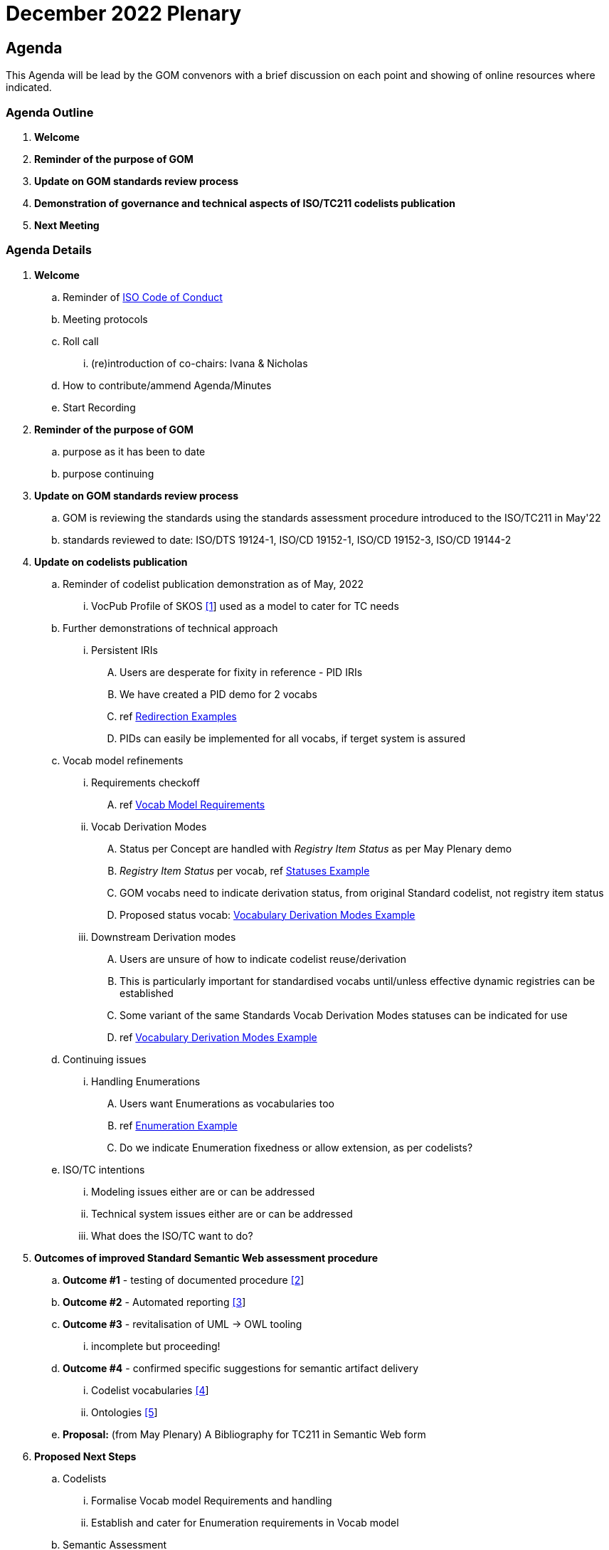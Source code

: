 = December 2022 Plenary 

== Agenda

This Agenda will be lead by the GOM convenors with a brief discussion on each point and showing of online resources where indicated.

=== Agenda Outline

. *Welcome*
. *Reminder of the purpose of GOM*
. *Update on GOM standards review process*
. *Demonstration of governance and technical aspects of ISO/TC211 codelists publication*
. *Next Meeting*

=== Agenda Details

. *Welcome*
.. Reminder of https://www.iso.org/publication/PUB100397.html[ISO Code of Conduct]
.. Meeting protocols
.. Roll call
... (re)introduction of co-chairs: Ivana & Nicholas
.. How to contribute/ammend Agenda/Minutes
.. Start Recording
. *Reminder of the purpose of GOM*
.. purpose as it has been to date
.. purpose continuing
. *Update on GOM standards review process*
.. GOM is reviewing the standards using the standards assessment procedure introduced to the ISO/TC211 in May'22 
.. standards reviewed to date: ISO/DTS 19124-1, ISO/CD 19152-1, ISO/CD 19152-3, ISO/CD 19144-2
. *Update on codelists publication*
.. Reminder of codelist publication demonstration as of May, 2022
... VocPub Profile of SKOS https://iso-tc211.github.io/GOM/vocab-profile/[[1]] used as a model to cater for TC needs
.. Further demonstrations of technical approach
... Persistent IRIs
.... Users are desperate for fixity in reference - PID IRIs
.... We have created a PID demo for 2 vocabs
.... ref <<Redirection Examples>>
.... PIDs can easily be implemented for all vocabs, if terget system is assured
.. Vocab model refinements
... Requirements checkoff
.... ref <<Vocab Model Requirements>>
... Vocab Derivation Modes
.... Status per Concept are handled with _Registry Item Status_ as per May Plenary demo
.... _Registry Item Status_ per vocab, ref <<Statuses Example>>
.... GOM vocabs need to indicate derivation status, from original Standard codelist, not registry item status
.... Proposed status vocab: <<Vocabulary Derivation Modes Example>>
... Downstream Derivation modes
.... Users are unsure of how to indicate codelist reuse/derivation
.... This is particularly important for standardised vocabs until/unless effective dynamic registries can be established
.... Some variant of the same Standards Vocab Derivation Modes statuses can be indicated for use
.... ref <<Vocabulary Derivation Modes Example>>
.. Continuing issues
... Handling Enumerations
.... Users want Enumerations as vocabularies too
.... ref <<Enumeration Example>>
.... Do we indicate Enumeration fixedness or allow extension, as per codelists?
.. ISO/TC intentions
... Modeling issues either are or can be addressed
... Technical system issues either are or can be addressed
... What does the ISO/TC want to do?
. *Outcomes of improved Standard Semantic Web assessment procedure*
.. *Outcome #1* - testing of documented procedure https://iso-tc211.github.io/GOM/standards-assessment/[[2]]
.. *Outcome #2* - Automated reporting https://iso-tc211.github.io/GOM/standards-assessment/reports/[[3]]
.. *Outcome #3* - revitalisation of UML -> OWL tooling
... incomplete but proceeding!
.. *Outcome #4* - confirmed specific suggestions for semantic artifact delivery
... Codelist vocabularies http://iso.kurrawong.net/vocab[[4]]
... Ontologies https://github.com/ISO-TC211/GOM/tree/master/isotc211_GOM_harmonizedOntology[[5]]
.. *Proposal:* (from May Plenary) A Bibliography for TC211 in Semantic Web form
. *Proposed Next Steps*
.. Codelists
... Formalise Vocab model Requirements and handling
... Establish and cater for Enumeration requirements in Vocab model
.. Semantic Assessment
... Complete revitalisation of UML -> OWL tooling
... Create/reuse a demo Bibliography for TC211 in Semantic Web form
. *Next Meeting*
.. When
.. Proposed Agenda

[1] https://iso-tc211.github.io/GOM/vocab-profile/

[2] https://iso-tc211.github.io/GOM/standards-assessment/

[3] https://iso-tc211.github.io/GOM/standards-assessment/reports/

[4] http://iso.kurrawong.net/vocab

[5] https://github.com/ISO-TC211/GOM/tree/master/isotc211_GOM_harmonizedOntology

[6] https://github.com/ISO-TC211/GOM/tree/master/standards-assessment/reports

== Vocab Model Requirements

These are Requirements _not_ already catered for by the https://iso-tc211.github.io/GOM/vocab-profile/specification.html[ISO SKOS Vocabulary Profile]:
|===
| ID | Requirement | Model elements

| New 1 | Vocabularies must indicate their status with respect to differences from the original list of Concepts in their defining standard | Use of a derivation status marker at the `ConceptScheme` level
| New 2 | Vocabularies and Concepts must indicate their initial definition, reuse and any altered definitions in Standards' versions | Extended use of `rdfs:isDefinedBy` & versioning properties
| New 3 | Enumerations must be differentiated from Codelists at the vocabulary level | Subclass or status marker for `ConceptScheme`
|===

== Examples

=== Redirection Examples

|===
| Item | PID IRI | Notes

3+| *Role Codes*
| Role Codes codelist | http://def.isotc211.org/iso19115/-1/2018/CitationAndResponsiblePartyInformation/code/CI_RoleCode[http://def.isotc211.org/iso19115/-1/2018/ CitationAndResponsiblePartyInformation/code/CI_RoleCode] | 
| Role Codes _author_ code | http://def.isotc211.org/iso19115/-1/2018/CitationAndResponsiblePartyInformation/code/CI_RoleCode[http://def.isotc211.org/iso19115/-1/2018/ CitationAndResponsiblePartyInformation/code/CI_RoleCode/author] | 
3+| *Item Status*
| Item Status codelist | http://def.isotc211.org/iso19135/-1/2015/CoreModel/code/RE_ItemStatus | 
| Item Status _addition_ code | http://def.isotc211.org/iso19135/-1/2015/CoreModel/code/RE_ItemStatus/addition | 
3+| *Profiles & Formats*
| Role Codes _author_ via profile, default | http://iso.kurrawong.net/vocab/CI_RoleCode/author?_profile=vocpub&_mediatype=application/rdf+xml[http://def.isotc211.org/iso19115/-1/2018/ CitationAndResponsiblePartyInformation/code/CI_RoleCode/author?_profile=vocpub] | any and multiple profiles can be implemented, if we have the data
| Role Codes _author_ Alternate profiles listing  | http://iso.kurrawong.net/vocab/CI_RoleCode/author?_profile=alt[http://def.isotc211.org/iso19115/-1/2018/ CitationAndResponsiblePartyInformation/code/CI_RoleCode/author?_profile=alt] | any and multiple profiles can be implemented, if we have the data
| A05 vocabulary profiles | http://vocab.nerc.ac.uk/collection/A05/current/?_profile=alt | Note the non-RDF profiles, e.g. http://vocab.nerc.ac.uk/collection/A05/current/?_profile=dd&_mediatype=application/json[dd]
| Role Codes _author_ via profile & format  | http://iso.kurrawong.net/vocab/CI_RoleCode/author?_profile=vocpub&_mediatype=application/ld+json[http://def.isotc211.org/iso19115/-1/2018/ CitationAndResponsiblePartyInformation/code/CI_RoleCode/author?_profile=vocpub&_mediatype=application/ld+json] | 
|===

=== Statuses Example

.Vocabularies from the Geological Survey of South Australia showing per-vocab status https://gssa-prez-linux-web-app.azurewebsites.net/vocab/[GSSA Vocabs]
image::files/vocab-statuses.png[]

* Here the status of vocabularies within a register using https://linked.data.gov.au/def/reg-statuses[an extension] of http://def.isotc211.org/iso19135/-1/2015/CoreModel/code/RE_ItemStatus [ISO19135 _Item Status_ codes] are shown.
* GOM Semantic Web vocabularies need to indicate derivation status, not registered item status

=== Vocabulary Derivation Modes Example

From https://gssa-prez-linux-web-app.azurewebsites.net/vocab/vocab-derivation-modes[GSSA's Vocabulary Derivation Modes vocabulary]:

.The current modes listed in the https://gssa-prez-linux-web-app.azurewebsites.net/vocab/vocab-derivation-modes[Vocab Derivation Modes] vocabulary
image::files/derivation-modes.png[]

=== Enumeration Example

.Part of an Enumeration from ISO19115, re-implemented as a SKOS vocab at https://gssa-prez-linux-web-app.azurewebsites.net/vocab/topic-categories[GSSA Topic Categories]
image::files/enumerations.png[]
